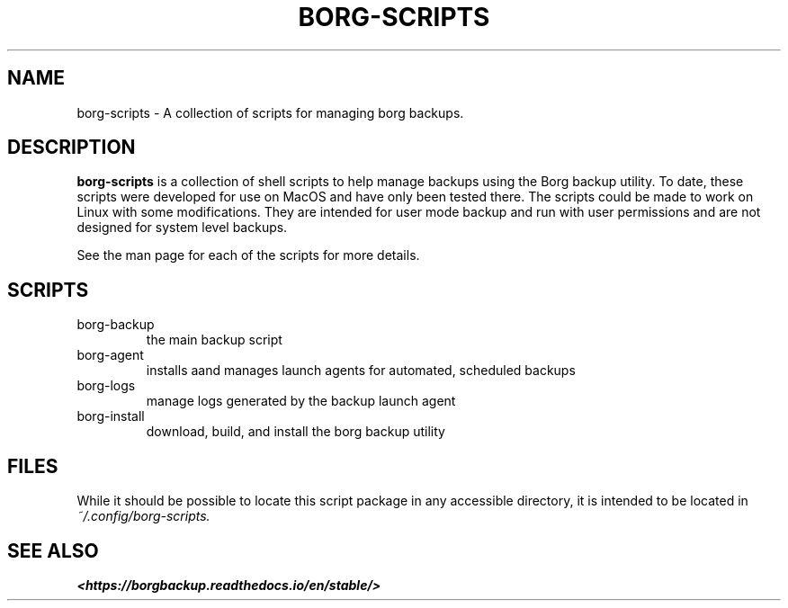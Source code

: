 .TH "BORG-SCRIPTS" "1" "2025-03-14" "borg-scripts 0.1"

.SH NAME
.P
borg-scripts \- A collection of scripts for managing borg backups.
.SH DESCRIPTION
.P
.B borg-scripts
is a collection of shell scripts to help manage backups using the Borg backup
utility.  To date, these scripts were developed for use on MacOS and have only
been tested there. The scripts could be made to work on Linux with some
modifications. They are intended for user mode backup and run with user
permissions and are not designed for system level backups.
.P
See the man page for each of the scripts for more details.
.SH SCRIPTS
.IP borg-backup
the main backup script
.IP borg-agent
installs aand manages launch agents for automated, scheduled backups
.IP borg-logs
manage logs generated by the backup launch agent
.IP borg-install
download, build, and install the borg backup utility
.SH FILES
.P
While it should be possible to locate this script package in any accessible
directory, it is intended to be located in
.I ~/.config/borg-scripts.
.SH SEE ALSO
.B <https://borgbackup.readthedocs.io/en/stable/>

